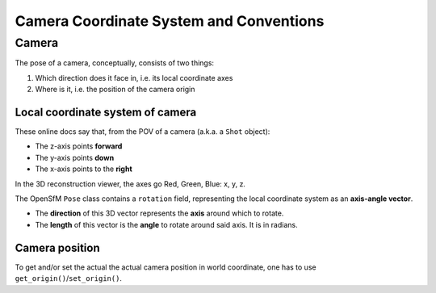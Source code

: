 
Camera Coordinate System and Conventions
========================================

Camera
------

The pose of a camera, conceptually, consists of two things:

1. Which direction does it face in, i.e. its local coordinate axes
2. Where is it, i.e. the position of the camera origin

Local coordinate system of camera
~~~~~~~~~~~~~~~~~~~~~~~~~~~~~~~~~
These online docs say that, from the POV of a camera (a.k.a. a ``Shot``
object):

-  The z-axis points **forward**
-  The y-axis points **down**
-  The x-axis points to the **right**

In the 3D reconstruction viewer, the axes go Red, Green, Blue: x, y, z.

|id-rotation|

The OpenSfM ``Pose`` class contains a ``rotation`` field, representing
the local coordinate system as an **axis-angle vector**.

-  The **direction** of this 3D vector represents the **axis** around
   which to rotate.
-  The **length** of this vector is the **angle** to rotate around said
   axis. It is in radians.

Camera position
~~~~~~~~~~~~~~~~

To get and/or set the actual the actual camera position in world coordinate, one has to use ``get_origin()``/``set_origin()``.


.. |id-rotation| image:: images/id-rotation.png
